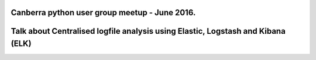 Canberra python user group meetup - June 2016.
++++++++++++++++++++++++++++++++++++++++++++++

Talk about Centralised logfile analysis using Elastic, Logstash and Kibana (ELK)
++++++++++++++++++++++++++++++++++++++++++++++++++++++++++++++++++++++++++++++++

